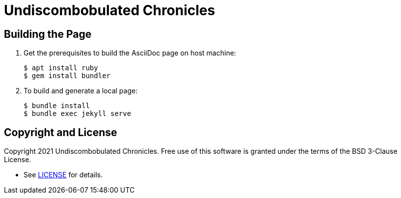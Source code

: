 = Undiscombobulated Chronicles

== Building the Page

. Get the prerequisites to build the AsciiDoc page on host machine:
+
[%autofit]
----
$ apt install ruby
$ gem install bundler
----
+
. To build and generate a local page:
+
[%autofit]
----
$ bundle install
$ bundle exec jekyll serve
----

== Copyright and License

Copyright 2021 Undiscombobulated Chronicles. Free use of this software is
granted under the terms of the BSD 3-Clause License.

* See https://github.com/diegohdorta/diegohdorta.github.io/blob/master/LICENSE.adoc[LICENSE] for details.
